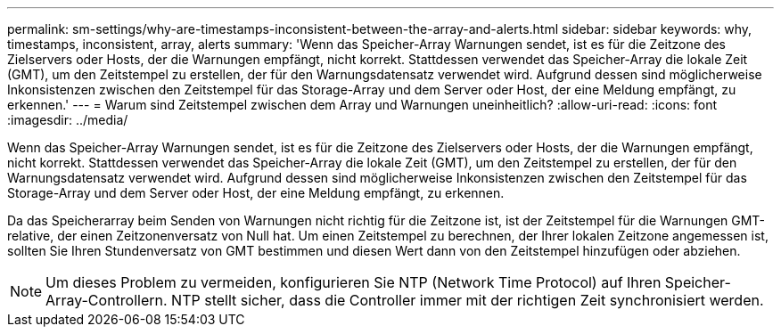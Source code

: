 ---
permalink: sm-settings/why-are-timestamps-inconsistent-between-the-array-and-alerts.html 
sidebar: sidebar 
keywords: why, timestamps, inconsistent, array, alerts 
summary: 'Wenn das Speicher-Array Warnungen sendet, ist es für die Zeitzone des Zielservers oder Hosts, der die Warnungen empfängt, nicht korrekt. Stattdessen verwendet das Speicher-Array die lokale Zeit (GMT), um den Zeitstempel zu erstellen, der für den Warnungsdatensatz verwendet wird. Aufgrund dessen sind möglicherweise Inkonsistenzen zwischen den Zeitstempel für das Storage-Array und dem Server oder Host, der eine Meldung empfängt, zu erkennen.' 
---
= Warum sind Zeitstempel zwischen dem Array und Warnungen uneinheitlich?
:allow-uri-read: 
:icons: font
:imagesdir: ../media/


[role="lead"]
Wenn das Speicher-Array Warnungen sendet, ist es für die Zeitzone des Zielservers oder Hosts, der die Warnungen empfängt, nicht korrekt. Stattdessen verwendet das Speicher-Array die lokale Zeit (GMT), um den Zeitstempel zu erstellen, der für den Warnungsdatensatz verwendet wird. Aufgrund dessen sind möglicherweise Inkonsistenzen zwischen den Zeitstempel für das Storage-Array und dem Server oder Host, der eine Meldung empfängt, zu erkennen.

Da das Speicherarray beim Senden von Warnungen nicht richtig für die Zeitzone ist, ist der Zeitstempel für die Warnungen GMT-relative, der einen Zeitzonenversatz von Null hat. Um einen Zeitstempel zu berechnen, der Ihrer lokalen Zeitzone angemessen ist, sollten Sie Ihren Stundenversatz von GMT bestimmen und diesen Wert dann von den Zeitstempel hinzufügen oder abziehen.

[NOTE]
====
Um dieses Problem zu vermeiden, konfigurieren Sie NTP (Network Time Protocol) auf Ihren Speicher-Array-Controllern. NTP stellt sicher, dass die Controller immer mit der richtigen Zeit synchronisiert werden.

====